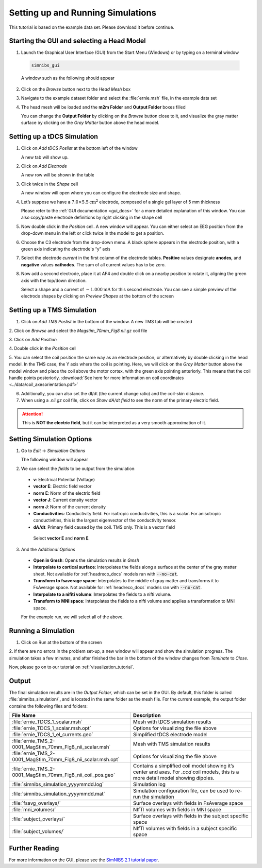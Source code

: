 .. _gui_tutorial:

Setting up and Running Simulations
===================================

This tutorial is based on the example data set. Please download it before continue.

Starting the GUI and selecting a Head Model
--------------------------------------------
1. Launch the Graphical User Interface (GUI) from the Start Menu (Windows) or by typing on a terminal window

  .. code-block:: bash
  
     simnibs_gui
  
  \

  A window such as the following should appear

.. image:: ../images/tutorial_emptygui.png
   :align: center

2. Click on the *Browse* button next to the *Head Mesh* box

.. image:: ../images/tutorial_bowse.png
   :align: center

3. Navigate to the example dataset folder and select the :file:`ernie.msh` file, in the
   example data set

.. image:: ../images/tutorial_selectmsh.png
   :align: center

4. The head mesh will be loaded and the **m2m Folder** and **Output Folder** boxes filled

.. image:: ../images/tutorial_guihead.png
   :align: center

\
  You can change the **Output Folder** by clicking on the *Browse* button close to it, and visualize the gray matter surface by clicking on the *Gray Matter* button above the head model. 


Setting up a tDCS Simulation
-----------------------------
1. Click on *Add tDCS Poslist* at the bottom left of the window

.. image:: ../images/tutorial_addtdcs.png
   :align: center

\
  A new tab will show up.

2. Click on *Add Electrode*

.. image:: ../images/tutorial_addelectrode.png
   :align: center

\
  A new row will be shown in the table

3. Click twice in the *Shape* cell

.. image:: ../images/tutorial_shapecell.png
   :align: center

\
  A new window will open where you can configure the electrode size and shape.

4. Let’s suppose we have a :math:`7.0 \times 5.5 \text{cm}^2` electrode, composed of a single gel layer of 5 mm thickness

.. image:: ../images/tutorial_electrodegui.png
   :align: center

\
  Please refer to the :ref:`GUI documentation <gui_docs>` for a more detailed explanation of this window. You can also copy/paste electrode definitions by right clicking in the shape cell

5. Now double click in the *Position* cell. A new window will appear. You can either select an EEG position from the drop-down menu in the left or click twice in the model to get a position.

.. image:: ../images/tutorial_position1.png
   :align: center

\

6. Choose the C3 electrode from the drop-down menu. A black sphere appears in the electrode position, with a green axis indicating the electrode's “y” axis

.. image:: ../images/tutorial_position2.png
   :align: center

\


7. Select the electrode *current* in the first column of the electrode tables. **Positive** values designate **anodes**, and **negative** values **cathodes**. The sum of all current values has to be zero.

.. image:: ../images/tutorial_elcurrent.png
   :align: center

\

8. Now add a second electrode, place it at AF4 and double click on a nearby position to rotate it, aligning the green axis with the top/down direction.

.. image:: ../images/tutorial_position3.png
   :align: center

\
  Select a shape and a current of :math:`-1.000 \text{mA}` for this second electrode.
  You can see a simple preview of the electrode shapes by clicking on *Preview Shapes* at the bottom of the screen

Setting up a TMS Simulation
----------------------------
1. Click on *Add TMS Poslist* in the bottom of the window. A new TMS tab will be created

.. image:: ../images/tutorial_addtms.png
   :align: center

\
2. Click on *Browse* and select the *Magstim_70mm_Fig8.nii.gz* coil file

.. image:: ../images/tutorial_addcoil.png
   :align: center

\
3. Click on *Add Position*

.. image:: ../images/tutorial_addposition.png
   :align: center

\
4. Double click in the *Position* cell

.. image:: ../images/tutorial_positioncell.png
   :align: center

\
5. You can select the coil position the same way as an electrode position, or alternatively by double clicking in the head model. In the TMS case, the Y axis where the coil is pointing. Here, we will click on the *Gray Matter* button above the model window and place the coil above the motor cortex, with the green axis pointing anteriorly. This means that the coil handle points posteriorly. :download:`See here for more information on coil coordinates <../data/coil_axesorientation.pdf>` 

.. image:: ../images/tutorial_coilpos.png
   :align: center

\

6. Additionally, you can also set the dI/dt (the current change ratio) and the coil-skin distance.

7. When using a *.nii.gz* coil file, click on *Show dA/dt field* to see the norm of the primary electric field.

.. image:: ../images/tutorial_dadt.png
   :align: center


\

.. attention:: This is **NOT the electric field**, but it can be interpreted as a very smooth approximation of it.

Setting Simulation Options
---------------------------
1. Go to *Edit* → *Simulation Options*

.. image:: ../images/tutorial_simoptions.png
   :align: center


\
  The following window will appear

.. image:: ../images/tutorial_simoptions2.png
   :align: center

\

2. We can select the *fields* to be output from the simulation


  * **v**: Electrical Potential (Voltage)
  * **vector E**: Electric field vector
  * **norm E**: Norm of the electric field
  * **vector J**: Current density vector
  * **norm J**: Norm of the current density
  * **Conductivities**: Conductivity field. For isotropic conductivities, this is a scalar. For anisotropic conductivities, this is the largest eigenvector of the conductivity tensor.
  * **dA/dt**: Primary field caused by the coil. TMS only. This is a vector field

   Select **vector E** and **norm E**.

3. And the  *Additional Options*

  * **Open in Gmsh**: Opens the simulation results in *Gmsh*
  * **Interpolate to cortical surface**: Interpolates the fields along a surface at the center of the gray matter sheet. Not available for :ref:`headreco_docs` models ran with :code:`--no-cat`.
  * **Transform to fsaverage space**: Interpolates to the middle of gray matter and transforms it to FsAverage space. Not available for :ref:`headreco_docs` models ran with :code:`--no-cat`.
  * **Interpolate to a nifiti volume**: Interpolates the fields to a nifti volume.
  * **Transform to MNI space**: Interpolates the fields to a nifti volume and applies a transformation to MNI space.

  For the example run, we will select all of the above.


Running a Simulation
---------------------
1. Click on Run at the bottom of the screen

.. image:: ../images/tutorial_runsim.png
   :align: center

\
2. If there are no errors in the problem set-up, a new window will appear and show the simulation progress. The simulation takes a few minutes, and after finished the bar in the bottom of the window changes from *Teminate* to *Close*.

.. image:: ../images/tutorial_simrunning.png
   :align: center

\

Now, please go on to our tutorial on :ref:`visualization_tutorial`.

Output
-------
The final simulation results are in the *Output Folder*, which can be set in the GUI. By default, this folder is called :file:`simnibs_simulation/`, and is located in the same folder as the mesh file. For the current example, the output folder contains the following files and folders:

.. list-table::
   :widths: 30 30
   :header-rows: 1

   * - File Name
     - Description
   * - :file:`ernie_TDCS_1_scalar.msh`
     - Mesh with tDCS simulation results
   * - :file:`ernie_TDCS_1_scalar.msh.opt`
     - Options for visualizing the file above
   * - :file:`ernie_TDCS_1_el_currents.geo`
     - Simplified tDCS electrode model
   * - :file:`ernie_TMS_2-0001_MagStim_70mm_Fig8_nii_scalar.msh`
     - Mesh with TMS simulation results
   * - :file:`ernie_TMS_2-0001_MagStim_70mm_Fig8_nii_scalar.msh.opt`
     - Options for visualizing the file above
   * - :file:`ernie_TMS_2-0001_MagStim_70mm_Fig8_nii_coil_pos.geo`
     - Contains a simplified coil model showing it’s center and axes. For *.ccd* coil models, this is a more detail model showing dipoles.
   * - :file:`simnibs_simulation_yyyymmdd.log`
     - Simulation log
   * - :file:`simnibs_simulation_yyyymmdd.mat`
     - Simulation configuration file, can be used to re-run the simulation
   * - :file:`fsavg_overlays/`
     - Surface overlays with fields in FsAverage space
   * - :file:`mni_volumes/`
     - NIfTI volumes with fields in MNI space
   * - :file:`subject_overlays/`
     - Surface overlays with fields in the subject specific space
   * - :file:`subject_volumes/`
     - NIfTI volumes with fields in a subject specific space

\

Further Reading
----------------

For more information on the GUI, please see the `SimNIBS 2.1 tutorial paper <https://doi.org/10.1101/500314>`_.
